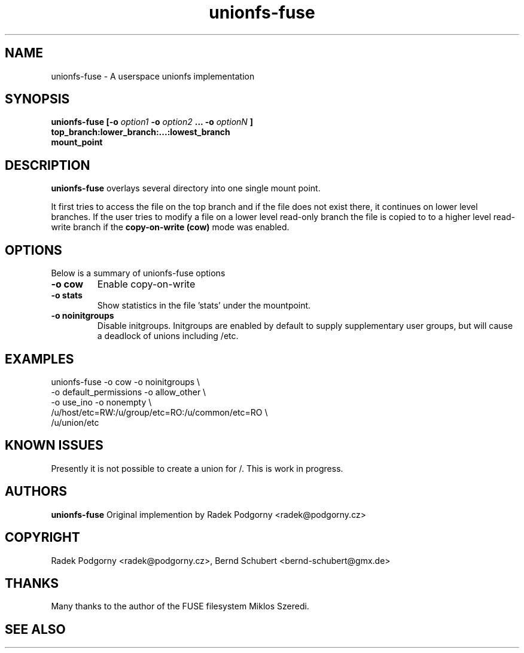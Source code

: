 ..
.de Vb \" Begin verbatim text
.ft CW
.nf
.ne \\$1
..
.de Ve \" End verbatim text
.ft R
.fi
..


.TH "unionfs-fuse" "8" "June 2008" "unionfs-fuse 0.9.20" ""
.SH "NAME"
unionfs\-fuse \- A userspace unionfs implementation
.SH "SYNOPSIS"
.B unionfs\-fuse
\fB[\-o \fIoption1\fP \-o \fIoption2\fP ... \-o \fIoptionN\fP ]\fR
             \fBtop_branch:lower_branch:...:lowest_branch \fR
             \fBmount_point\fR
.SH "DESCRIPTION"
\fBunionfs\-fuse\fR overlays several directory into one single mount point.
.PP 
It first tries to access the file on the top branch and if the file does not exist
there, it continues on lower level branches.
If the user tries to modify a file on a lower level read\-only branch
the file is copied to to a higher level read\-write branch if the 
\fBcopy\-on\-write (cow) \fR mode was enabled.
.SH "OPTIONS"
Below is a summary of unionfs\-fuse options
.TP 
\fB\-o cow
Enable copy\-on\-write
.TP 
\fB\-o stats
Show statistics in the file 'stats' under the mountpoint.
.TP 
\fB\-o noinitgroups
Disable initgroups. Initgroups are enabled by default to supply
supplementary user groups, but will cause a deadlock of unions 
including /etc.
.SH "EXAMPLES"
.Vb 5
\& unionfs\-fuse \-o cow \-o noinitgroups \e
\&              \-o default_permissions \-o allow_other \e
\&              \-o use_ino \-o nonempty \e
\&              /u/host/etc=RW:/u/group/etc=RO:/u/common/etc=RO \e
\&              /u/union/etc
.Ve
.SH "KNOWN ISSUES"
Presently it is not possible to create a union for /. This is work in progress.
.SH "AUTHORS"
.B unionfs\-fuse
Original implemention by Radek Podgorny <radek@podgorny.cz>
.SH "COPYRIGHT"
Radek Podgorny <radek\@podgorny.cz>, Bernd Schubert <bernd\-schubert\@gmx.de>
.SH "THANKS"
Many thanks to the author of the FUSE filesystem Miklos Szeredi.
.SH "SEE ALSO"

